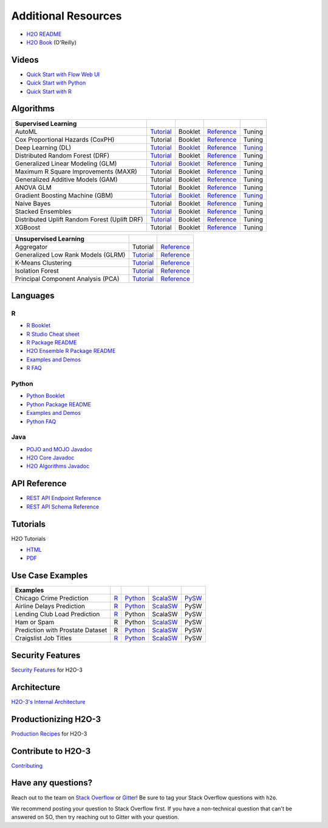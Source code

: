Additional Resources
====================

- `H2O README <https://github.com/h2oai/h2o-3/blob/master/README.md>`__
- `H2O Book <https://shop.oreilly.com/product/0636920053170.do>`__ (O'Reilly) 

Videos
------

- `Quick Start with Flow Web UI <https://docs.h2o.ai/h2o/latest-stable/h2o-docs/quick-start-videos.html#h2o-quick-start-with-flow>`__
- `Quick Start with Python <https://docs.h2o.ai/h2o/latest-stable/h2o-docs/quick-start-videos.html#h2o-quick-start-with-python>`__
- `Quick Start with R <https://docs.h2o.ai/h2o/latest-stable/h2o-docs/quick-start-videos.html#h2o-quick-start-with-r>`__

Algorithms
----------
+------------------+----------------------------------------------------+--------------------------------------------------+----------------------------------------+---------------------------------------------------+
| Supervised       |                                                    |                                                  |                                        |                                                   |
| Learning         |                                                    |                                                  |                                        |                                                   |
+==================+====================================================+==================================================+========================================+===================================================+
| AutoML           | `Tutorial <https://docs.h2o.ai/h2o-tutorials/      | Booklet                                          | `Reference <https://docs.h2o.ai/h2o/   | Tuning                                            |
|                  | latest-stable/h2o-world-2017/automl/index.html>`__ |                                                  | latest-stable/h2o-docs/automl.html>`__ |                                                   |
+------------------+----------------------------------------------------+--------------------------------------------------+----------------------------------------+---------------------------------------------------+
| Cox Proportional | Tutorial                                           | Booklet                                          | `Reference <https://docs.h2o.ai/h2o/   | Tuning                                            |
| Hazards (CoxPH)  |                                                    |                                                  | h2o-docs/data-science/coxph.html>`__   |                                                   |
+------------------+----------------------------------------------------+--------------------------------------------------+----------------------------------------+---------------------------------------------------+
| Deep Learning    | `Tutorial <https://docs.h2o.ai/h2o-tutorials/      | `Booklet <https://docs.h2o.ai/h2o/latest-stable/ | `Reference <https://docs.h2o.ai/h2o/   | `Tuning <https://docs.h2o.ai/h2o/                 |
| (DL)             | latest-stable/tutorials/deeplearning/index.html>`__| h2o-docs/booklets/DeepLearningBooklet.pdf>`__    | latest-stable/h2o-docs/data-science/   | latest-stable/h2o-docs/data-science/              |
|                  |                                                    |                                                  | deep-learning.html>`__                 | deep-learning.html#deep-learning-tuning-guide>`__ |
+------------------+----------------------------------------------------+--------------------------------------------------+----------------------------------------+---------------------------------------------------+
| Distributed      | `Tutorial <https://github.com/h2oai/h2o-3/blob/    | Booklet                                          | `Reference <https://docs.h2o.ai/h2o/   | Tuning                                            |
| Random Forest    | master/h2o-docs/src/product/tutorials/rf/rf.md>`__ |                                                  | latest-stable/h2o-docs/data-science/   |                                                   |
| (DRF)            |                                                    |                                                  | drf.html>`__                           |                                                   |
+------------------+----------------------------------------------------+--------------------------------------------------+----------------------------------------+---------------------------------------------------+
| Generalized      | `Tutorial <https://docs.h2o.ai/h2o-tutorials/      | `Booklet <https://docs.h2o.ai/h2o/latest-stable/ | `Reference <https://docs.h2o.ai/h2o/   | Tuning                                            |
| Linear Modeling  | latest-stable/tutorials/glm/glm.html>`__           | h2o-docs/booklets/GLMBooklet.pdf>`__             | latest-stable/h2o-docs/data-science/   |                                                   |
| (GLM)            |                                                    |                                                  | glm.html>`__                           |                                                   |
+------------------+----------------------------------------------------+--------------------------------------------------+----------------------------------------+---------------------------------------------------+
| Maximum R Square | Tutorial                                           | Booklet                                          | `Reference <https://docs.h2o.ai/h2o/   | Tuning                                            |
| Improvements     |                                                    |                                                  | latest-stable/h2o-docs/data-science/   |                                                   |
| (MAXR)           |                                                    |                                                  | maxrglm.html>`__                       |                                                   |
+------------------+----------------------------------------------------+--------------------------------------------------+----------------------------------------+---------------------------------------------------+
| Generalized      | Tutorial                                           | Booklet                                          | `Reference <https://docs.h2o.ai/h2o/   | Tuning                                            |
| Additive Models  |                                                    |                                                  | latest-stable/h2o-docs/data-science/   |                                                   |
| (GAM)            |                                                    |                                                  | gam.html>`__                           |                                                   |
+------------------+----------------------------------------------------+--------------------------------------------------+----------------------------------------+---------------------------------------------------+
| ANOVA GLM        | Tutorial                                           | Booklet                                          | `Reference <https://docs.h2o.ai/h2o/   | Tuning                                            |
|                  |                                                    |                                                  | latest-stable/h2o-docs/data-science/   |                                                   |
|                  |                                                    |                                                  | anova_glm.html>`__                     |                                                   |
+------------------+----------------------------------------------------+--------------------------------------------------+----------------------------------------+---------------------------------------------------+
| Gradient Boosting| `Tutorial <https://docs.h2o.ai/h2o-tutorials/      | `Booklet <https://docs.h2o.ai/h2o/latest-stable/ | `Reference <https://docs.h2o.ai/h2o/   | `Tuning <https://docs.h2o.ai/h2o/latest-stable/   |
| Machine (GBM)    | latest-stable/tutorials/gbm-randomforest/          | h2o-docs/booklets/GBMBooklet.pdf>`__             | latest-stable/h2o-docs/data-science/   | h2o-docs/data-science/                            |
|                  | index.html>`__                                     |                                                  | gbm.html>`__                           | gbm.html#gbm-tuning-guide>`__                     |
+------------------+----------------------------------------------------+--------------------------------------------------+----------------------------------------+---------------------------------------------------+
| Naive Bayes      | Tutorial                                           | Booklet                                          | `Reference <https://docs.h2o.ai/h2o/   | Tuning                                            |
|                  |                                                    |                                                  | latest-stable/h2o-docs/data-science/   |                                                   |
|                  |                                                    |                                                  | naive-bayes.html>`__                   |                                                   |
+------------------+----------------------------------------------------+--------------------------------------------------+----------------------------------------+---------------------------------------------------+
| Stacked          | `Tutorial <https://docs.h2o.ai/h2o-tutorials/      | Booklet                                          | `Reference <https://docs.h2o.ai/h2o/   | Tuning                                            |
| Ensembles        | latest-stable/tutorials/ensembles-stacking/        |                                                  | latest-stable/h2o-docs/data-science/   |                                                   |
|                  | index.html>`__                                     |                                                  | stacked-ensembles.html>`__             |                                                   |
+------------------+----------------------------------------------------+--------------------------------------------------+----------------------------------------+---------------------------------------------------+
| Distributed      | `Tutorial <https://github.com/h2oai/h2o-3/blob/    | Booklet                                          | `Reference <https://docs.h2o.ai/h2o/   | Tuning                                            |
| Uplift Random    | master/h2o-py/demos/                               |                                                  | latest-stable/h2o-docs/data-science/   |                                                   |
| Forest           | uplift_random_forest_compare_causalml.ipynb>`__    |                                                  | upliftdrf.html>`__                     |                                                   |
| (Uplift DRF)     |                                                    |                                                  |                                        |                                                   |
+------------------+----------------------------------------------------+--------------------------------------------------+----------------------------------------+---------------------------------------------------+
| XGBoost          | Tutorial                                           | Booklet                                          | `Reference <https://docs.h2o.ai/h2o/   | Tuning                                            |
|                  |                                                    |                                                  | latest-stable/h2o-docs/data-science/   |                                                   |
|                  |                                                    |                                                  | xgboost.html>`__                       |                                                   |
+------------------+----------------------------------------------------+--------------------------------------------------+----------------------------------------+---------------------------------------------------+

+-------------------+----------------------------------------------------+---------------------------------------------------------+
| Unsupervised      |                                                    |                                                         |
| Learning          |                                                    |                                                         |
+===================+====================================================+=========================================================+
| Aggregator        | Tutorial                                           | `Reference <https://docs.h2o.ai/h2o/                    |
|                   |                                                    | latest-stable/h2o-docs/data-science/aggregator.html>`__ |
+-------------------+----------------------------------------------------+---------------------------------------------------------+
| Generalized Low   | `Tutorial <https://docs.h2o.ai/h2o-tutorials/      | `Reference <https://docs.h2o.ai/h2o/latest-stable/      |
| Rank Models (GLRM)| latest-stable/tutorials/glrm/glrm-tutorial.html>`__| h2o-docs/data-science/glrm.html>`__                     |
+-------------------+----------------------------------------------------+---------------------------------------------------------+
| K-Means           | `Tutorial <https://github.com/h2oai/h2o-3/blob/    | `Reference <https://docs.h2o.ai/h2o/latest-stable/      |
| Clustering        | master/h2o-docs/src/product/tutorials/kmeans/      | h2o-docs/data-science/k-means.html>`__                  |
|                   | kmeans.md>`__                                      |                                                         |
+-------------------+----------------------------------------------------+---------------------------------------------------------+
| Isolation         | `Tutorial <https://github.com/h2oai/h2o-tutorials/ | `Reference <https://docs.h2o.ai/h2o/latest-stable/      |
| Forest            | tree/master/tutorials/isolation-forest>`__         | h2o-docs/data-science/if.html>`__                       |
+-------------------+----------------------------------------------------+---------------------------------------------------------+
| Principal         | `Tutorial <https://github.com/h2oai/h2o-3/blob/    | `Reference <https://docs.h2o.ai/h2o/latest-stable/      |
| Component Analysis| master/h2o-docs/src/product/tutorials/pca/         | h2o-docs/data-science/pca.html>`__                      |
| (PCA)             | pca.md>`__                                         |                                                         |
+-------------------+----------------------------------------------------+---------------------------------------------------------+

Languages
---------

R
'
- `R Booklet <https://docs.h2o.ai/h2o/latest-stable/h2o-docs/booklets/RBooklet.pdf>`__
- `R Studio Cheat sheet <https://github.com/rstudio/cheatsheets/blob/master/h2o.pdf>`__
- `R Package README <https://github.com/h2oai/h2o-3/blob/master/h2o-r/README.md>`__
- `H2O Ensemble R Package README <https://github.com/h2oai/h2o-3/blob/master/h2o-r/ensemble/README.md>`__
- `Examples and Demos <https://github.com/h2oai/h2o-3/tree/master/h2o-r/demos>`__
- `R FAQ <https://docs.h2o.ai/h2o/latest-stable/h2o-docs/faq/r.html>`__

Python
''''''
- `Python Booklet <https://docs.h2o.ai/h2o/latest-stable/h2o-docs/booklets/PythonBooklet.pdf>`__
- `Python Package README <https://github.com/h2oai/h2o-3/blob/master/h2o-py/README.md>`__
- `Examples and Demos <https://github.com/h2oai/h2o-3/tree/master/h2o-py/demos>`__
- `Python FAQ <https://docs.h2o.ai/h2o/latest-stable/h2o-docs/faq/python.html>`__

Java
''''
- `POJO and MOJO Javadoc <https://docs.h2o.ai/h2o/latest-stable/h2o-genmodel/javadoc/index.html>`__
- `H2O Core Javadoc <https://docs.h2o.ai/h2o/latest-stable/h2o-core/javadoc/index.html>`__
- `H2O Algorithms Javadoc <https://docs.h2o.ai/h2o/latest-stable/h2o-algos/javadoc/index.html>`__


API Reference
-------------
- `REST API Endpoint Reference <https://docs.h2o.ai/h2o/latest-stable/h2o-docs/rest-api-reference.html>`__
- `REST API Schema Reference <https://docs.h2o.ai/h2o/latest-stable/h2o-docs/rest-api-reference.html#schema-reference>`__

Tutorials
---------
H2O Tutorials 

- `HTML <https://docs.h2o.ai/h2o-tutorials/latest-stable/index.html>`__
- `PDF <https://docs.h2o.ai/h2o-tutorials/latest-stable/H2OTutorialsBook.pdf>`__

Use Case Examples
-----------------
+-------------------+----------------------------------------------------+--------------------------------------------------+-----------------------------------------------------+-------------------------------------------+
| Examples          |                                                    |                                                  |                                                     |                                           |
+===================+====================================================+==================================================+=====================================================+===========================================+
| Chicago Crime     | `R <https://github.com/h2oai/h2o-3/blob/master/    | `Python <https://github.com/h2oai/h2o-3/blob/    | `ScalaSW <https://github.com/h2oai/sparkling-water/ | `PySW <https://docs.h2o.ai/h2o-tutorials/ |
| Prediction        | h2o-r/demos/rdemo.chicago.crime.large.R>`__        | master/h2o-py/demos/H2O_chicago_crimes.ipynb>`__ | blob/master/examples/src/main/scala/ai/h2o/         | latest-stable/tutorials/pysparkling/      |
|                   |                                                    |                                                  | sparkling/examples/ChicagoCrimeApp.scala>`__        | Chicago_Crime_Demo.html>`__               |
+-------------------+----------------------------------------------------+--------------------------------------------------+-----------------------------------------------------+-------------------------------------------+
| Airline Delays    | `R <https://github.com/h2oai/h2o-3/blob/master/    | `Python <https://github.com/h2oai/h2o-3/blob/    | `ScalaSW <https://github.com/h2oai/sparkling-water/ | PySW                                      |
| Prediction        | h2o-r/demos/rdemo.airlines.delay.large.R>`__       | master/h2o-py/demos/airlines_demo_small.ipynb>`__| blob/master/examples/src/main/scala/ai/h2o/         |                                           |
|                   |                                                    |                                                  | sparkling/examples/AirlinesWithWeatherDemo.scala>`__|                                           |
+-------------------+----------------------------------------------------+--------------------------------------------------+-----------------------------------------------------+-------------------------------------------+
| Lending Club      | `R <https://github.com/h2oai/h2o-3/blob/master/    | Python                                           | ScalaSW                                             | PySW                                      |
| Load Prediction   | h2o-r/demos/rdemo.lending.club.large.R>`__         |                                                  |                                                     |                                           |
+-------------------+----------------------------------------------------+--------------------------------------------------+-----------------------------------------------------+-------------------------------------------+
| Ham or Spam       | R                                                  | Python                                           | `ScalaSW <https://github.com/h2oai/sparkling-water/ | PySW                                      |
|                   |                                                    |                                                  | blob/master/examples/src/main/scala/ai/h2o/         |                                           |
|                   |                                                    |                                                  | sparkling/examples/HamOrSpamDemo.scala>`__          |                                           |
+-------------------+----------------------------------------------------+--------------------------------------------------+-----------------------------------------------------+-------------------------------------------+
| Prediction with   | R                                                  | `Python <https://github.com/h2oai/h2o-3/blob/    | `ScalaSW <https://github.com/h2oai/sparkling-water/ | PySW                                      |
| Prostate Dataset  |                                                    | master/h2o-py/demos/prostate_gbm.ipynb>`__       | blob/master/examples/src/main/scala/ai/h2o/         |                                           |
|                   |                                                    |                                                  | sparkling/examples/ProstateDemo.scala>`__           |                                           |
+-------------------+----------------------------------------------------+--------------------------------------------------+-----------------------------------------------------+-------------------------------------------+
| Craigslist Job    | `R <https://github.com/h2oai/h2o-3/blob/master/    | `Python <https://github.com/h2oai/h2o-3/blob/    | `ScalaSW <https://github.com/h2oai/sparkling-water/ | PySW                                      |
| Titles            | h2o-r/demos/                                       | master/h2o-py/demos/                             | blob/master/examples/src/main/scala/ai/h2o/         |                                           |
|                   | rdemo.word2vec.craigslistjobtitles.R>`__           | word2vec_craigslistjobtitles.ipynb>`__           | sparkling/examples/CraigslistJobTitlesApp.scala>`__ |                                           |
+-------------------+----------------------------------------------------+--------------------------------------------------+-----------------------------------------------------+-------------------------------------------+

Security Features
-----------------
`Security Features <https://docs.h2o.ai/h2o/latest-stable/h2o-docs/security.html>`__ for H2O-3

Architecture
------------
`H2O-3's Internal Architecture <https://docs.h2o.ai/h2o/latest-stable/h2o-docs/architecture.html>`__

Productionizing H2O-3
---------------------
`Production Recipes <https://docs.h2o.ai/h2o/latest-stable/h2o-docs/productionizing.html>`__ for H2O-3

Contribute to H2O-3
-------------------
`Contributing <https://github.com/h2oai/h2o-3/blob/master/CONTRIBUTING.md>`__

Have any questions? 
-------------------

Reach out to the team on `Stack Overflow <https://stackoverflow.com/>`__ or `Gitter <https://gitter.im/h2oai/h2o-3>`__!  Be sure to tag your Stack Overflow questions with ``h2o``.

We recommend posting your question to Stack Overflow first. If you have a non-technical question that can't be answered on SO, then try reaching out to Gitter with your question. 
